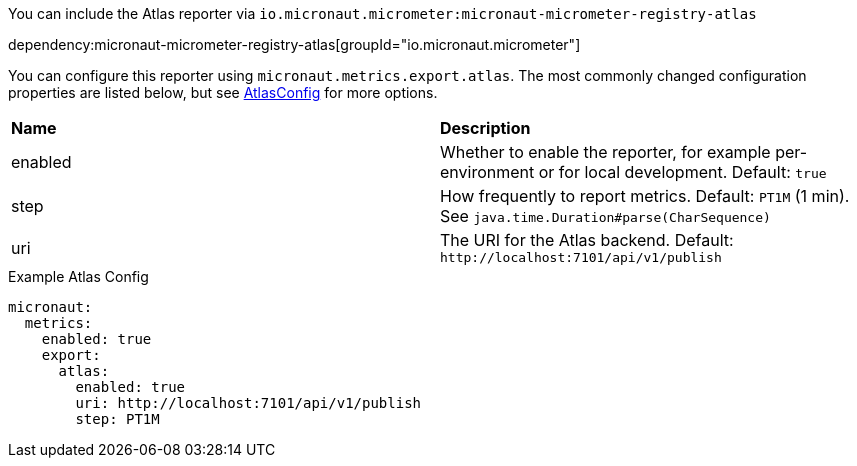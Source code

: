 You can include the Atlas reporter via `io.micronaut.micrometer:micronaut-micrometer-registry-atlas`

dependency:micronaut-micrometer-registry-atlas[groupId="io.micronaut.micrometer"]

You can configure this reporter using `micronaut.metrics.export.atlas`. The most commonly changed configuration properties are listed below, but see https://github.com/Netflix/spectator/blob/main/spectator-reg-atlas/src/main/java/com/netflix/spectator/atlas/AtlasConfig.java[AtlasConfig] for more options.

|=======
|*Name* |*Description*
|enabled |Whether to enable the reporter, for example per-environment or for local development. Default: `true`
|step |How frequently to report metrics. Default: `PT1M` (1 min). See `java.time.Duration#parse(CharSequence)`
|uri |The URI for the Atlas backend. Default: `\http://localhost:7101/api/v1/publish`
|=======

.Example Atlas Config
[source,yml]
----
micronaut:
  metrics:
    enabled: true
    export:
      atlas:
        enabled: true
        uri: http://localhost:7101/api/v1/publish
        step: PT1M
----

